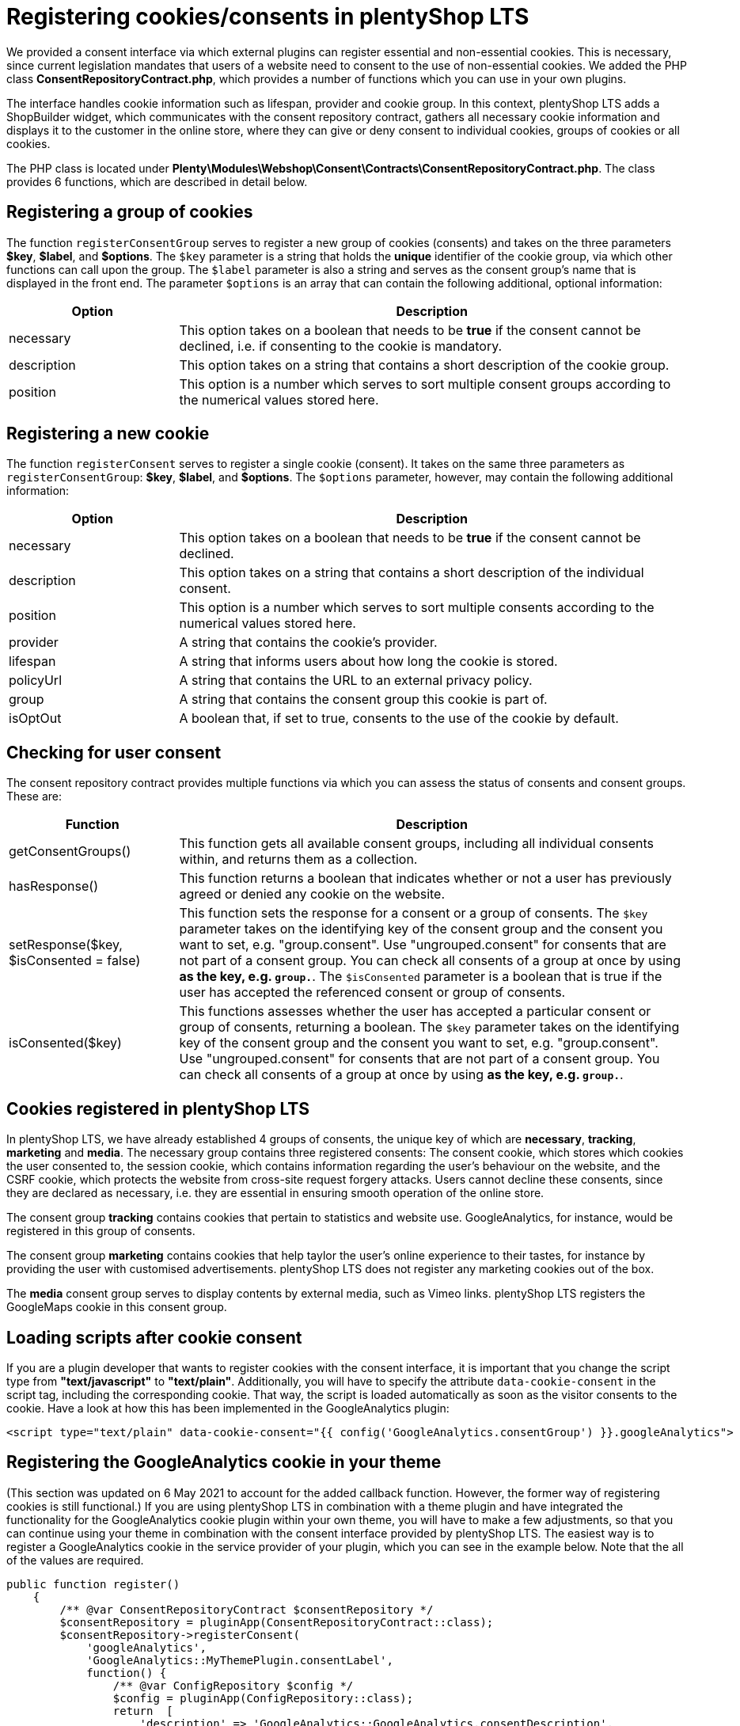 = Registering cookies/consents in plentyShop LTS

We provided a consent interface via which external plugins can register essential and non-essential cookies. This is necessary, since current legislation mandates that users of a website need to consent to the use of non-essential cookies. We added the PHP class *ConsentRepositoryContract.php*, which provides a number of functions which you can use in your own plugins.

The interface handles cookie information such as lifespan, provider and cookie group. In this context, plentyShop LTS adds a ShopBuilder widget, which communicates with the consent repository contract, gathers all necessary cookie information and displays it to the customer in the online store, where they can give or deny consent to individual cookies, groups of cookies or all cookies.

The PHP class is located under *Plenty\Modules\Webshop\Consent\Contracts\ConsentRepositoryContract.php*. The class provides 6 functions, which are described in detail below.

== Registering a group of cookies

The function `registerConsentGroup` serves to register a new group of cookies (consents) and takes on the three parameters *$key*, *$label*, and *$options*. The `$key` parameter is a string that holds the *unique* identifier of the cookie group, via which other functions can call upon the group. The `$label` parameter is also a string and serves as the consent group's name that is displayed in the front end. The parameter `$options` is an array that can contain the following additional, optional information:

[cols="1,3"]
|===
|Option |Description

|necessary
|This option takes on a boolean that needs to be *true* if the consent cannot be declined, i.e. if consenting to the cookie is mandatory.

|description
|This option takes on a string that contains a short description of the cookie group.

|position
|This option is a number which serves to sort multiple consent groups according to the numerical values stored here.
|===

== Registering a new cookie

The function `registerConsent` serves to register a single cookie (consent). It takes on the same three parameters as `registerConsentGroup`: *$key*, *$label*, and *$options*. The `$options` parameter, however, may contain the following additional information:

[cols="1,3"]
|===
|Option |Description

|necessary
|This option takes on a boolean that needs to be *true* if the consent cannot be declined.

|description
|This option takes on a string that contains a short description of the individual consent.

|position
|This option is a number which serves to sort multiple consents according to the numerical values stored here.

|provider
|A string that contains the cookie's provider.

|lifespan
|A string that informs users about how long the cookie is stored.

|policyUrl
|A string that contains the URL to an external privacy policy.

|group
|A string that contains the consent group this cookie is part of.

|isOptOut
|A boolean that, if set to true, consents to the use of the cookie by default.
|===

== Checking for user consent

The consent repository contract provides multiple functions via which you can assess the status of consents and consent groups. These are:

[cols="1,3"]
|===
|Function |Description

|getConsentGroups()
|This function gets all available consent groups, including all individual consents within, and returns them as a collection.

|hasResponse()
|This function returns a boolean that indicates whether or not a user has previously agreed or denied any cookie on the website.

|setResponse($key, $isConsented = false)
|This function sets the response for a consent or a group of consents. The `$key` parameter takes on the  identifying key of the consent group and the consent you want to set, e.g. "group.consent". Use "ungrouped.consent" for consents that are not part of a consent group. You can check all consents of a group at once by using `*` as the key, e.g. `group.*`. The `$isConsented` parameter is a boolean that is true if the user has accepted the referenced consent or group of consents.

|isConsented($key)
|This functions assesses whether the user has accepted a particular consent or group of consents, returning a boolean. The `$key` parameter takes on the identifying key of the consent group and the consent you want to set, e.g. "group.consent". Use "ungrouped.consent" for consents that are not part of a consent group. You can check all consents of a group at once by using `*` as the key, e.g. `group.*`.
|===

== Cookies registered in plentyShop LTS

In plentyShop LTS, we have already established 4 groups of consents, the unique key of which are *necessary*, *tracking*, *marketing* and *media*. The necessary group contains three registered consents: The consent cookie, which stores which cookies the user consented to, the session cookie, which contains information regarding the user's behaviour on the website, and the CSRF cookie, which protects the website from cross-site request forgery attacks. Users cannot decline these consents, since they are declared as necessary, i.e. they are essential in ensuring smooth operation of the online store.

The consent group *tracking* contains cookies that pertain to statistics and website use. GoogleAnalytics, for instance, would be registered in this group of consents.

The consent group *marketing* contains cookies that help taylor the user's online experience to their tastes, for instance by providing the user with customised advertisements. plentyShop LTS does not register any marketing cookies out of the box.

The *media* consent group serves to display contents by external media, such as Vimeo links. plentyShop LTS registers the GoogleMaps cookie in this consent group.

== Loading scripts after cookie consent

If you are a plugin developer that wants to register cookies with the consent interface, it is important that you change the script type from *"text/javascript"* to *"text/plain"*. Additionally, you will have to specify the attribute `data-cookie-consent` in the script tag, including the corresponding cookie. That way, the script is loaded automatically as soon as the visitor consents to the cookie. Have a look at how this has been implemented in the GoogleAnalytics plugin:

[source,twig]
----
<script type="text/plain" data-cookie-consent="{{ config('GoogleAnalytics.consentGroup') }}.googleAnalytics">
----

== Registering the GoogleAnalytics cookie in your theme

(This section was updated on 6 May 2021 to account for the added callback function. However, the former way of registering cookies is still functional.)
If you are using plentyShop LTS in combination with a theme plugin and have integrated the functionality for the GoogleAnalytics cookie plugin within your own theme, you will have to make a few adjustments, so that you can continue using your theme in combination with the consent interface provided by plentyShop LTS. The easiest way is to register a GoogleAnalytics cookie in the service provider of your plugin, which you can see in the example below. Note that the all of the values are required.

[source,php]
----

public function register()
    {
        /** @var ConsentRepositoryContract $consentRepository */
        $consentRepository = pluginApp(ConsentRepositoryContract::class);
        $consentRepository->registerConsent(
            'googleAnalytics',
            'GoogleAnalytics::MyThemePlugin.consentLabel',
            function() {
                /** @var ConfigRepository $config */
                $config = pluginApp(ConfigRepository::class);
                return  [
                    'description' => 'GoogleAnalytics::GoogleAnalytics.consentDescription',
                    'provider' => 'GoogleAnalytics::GoogleAnalytics.consentProvider',
                    'lifespan' => 'GoogleAnalytics::GoogleAnalytics.consentLifespan',
                    'policyUrl' => 'GoogleAnalytics::GoogleAnalytics.consentPolicyUrl',
                    'group' => $config->get('GoogleAnalytics.consentGroup', 'tracking'),
                    'necessary' => $config->get('GoogleAnalytics.consentNecessary') === 'true',
                    'isOptOut' => $config->get('GoogleAnalytics.consentOptOut') === 'true',
                    'cookieNames' => ['_ga', '_gid', '_gat']
                ];
            }
        );
    }
----

[NOTE]
.Explanation
====
Here, the function registers a GoogleAnalytics cookie with the ConsentRepositoryContract. The values for description, provider, etc. are keys taken from .properties file of your plugin, so that these values can be multilingual.

However, it is possible to specify these as strings. The key *cookieNames* contains the names of the three GoogleAnalytics cookies necessary to maintain tracking functionality. It is important that these names are correct. Make sure to replace "MyThemePlugin" with the name of your theme.
====

== Summary: Using the consent tool in the online store

The consent solution for plentyShop sits at the intersection of multiple moving parts that need to interact in order to provide the full functionality. There are three basic components:

The first is the central data management via the system-internal interface. plentymarkets provides interfaces via the plugin API that serve to store cookies and their descriptions, as has been outlined above. Initially, registering cookies via this interface has no effects. For processing or evaluating the data in the online store, the Twig function `\`get_consent_scripts()\`` provides a script, which can be integrated into the online store template. You can use the function parameter to determine whether unaccepted cookies should be blocked or not. Blocking cookies automatically works, so that external plugins or code snippets (e.g. by tracking providers) do not need to be adjusted.

The second component is the display in the online shop. Registered entries can be displayed in the online store via the ShopBuilder cookie bar widget or via third party plugins, such as the link:https://marketplace.plentymarkets.com/plugins/storefront/widgets/cookiebar_4809[CookieBar^]. Once displayed in the online store, users can use the tool to manage their cookies. For this purpose, plugins can gather all information about cookies that have been registered in the system via corresponding interfaces and display this information accordingly.

The third component is the execution of scripts that require cookies in order to function properly. If cookies are blocked by the system, errors may occur for scripts that are executed before the user has accepted the necessary cookies. Plugins that integrate scripts in the online store have the possibility to only execute them after the cookies have been accepted. In contrast to blocked cookies, you have to adjust the corresponding plugins. We described the process above.

== Using Google Analytics for tracking

Google Analytics uses cookies to identify a visitor during their time in the online store. If this cookie is blocked, all page accesses will be interpreted as individual user sessions, since it is no longer possible to assign the visitor to the accesses over multiple pages. That is why the script that submits data to Google Analytics is only executed after the user has given their consent, as long as the setting *Block unaccepted cookies* is active. In this case, no tracking data is submitted to Google until the user accepts the cookie.

If the setting *Block unaccepted cookies* is inactive, the script is executed upon page access and regardless of the user's consent. This distinction of cases is integrated into the Google Analytics plugin. If the GA tracking code is integrated into the system via a custom theme plugin or another third party plugin, the correct evaluation of the script at this point has to be verified.